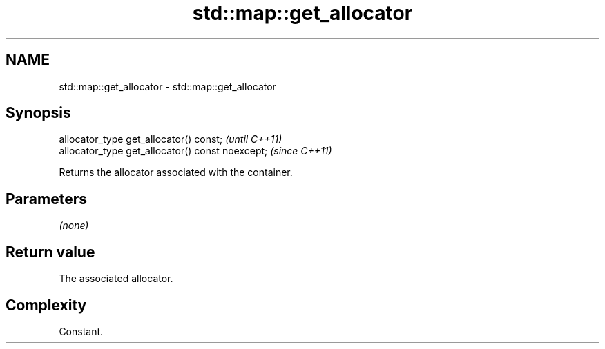 .TH std::map::get_allocator 3 "2022.07.31" "http://cppreference.com" "C++ Standard Libary"
.SH NAME
std::map::get_allocator \- std::map::get_allocator

.SH Synopsis
   allocator_type get_allocator() const;           \fI(until C++11)\fP
   allocator_type get_allocator() const noexcept;  \fI(since C++11)\fP

   Returns the allocator associated with the container.

.SH Parameters

   \fI(none)\fP

.SH Return value

   The associated allocator.

.SH Complexity

   Constant.
